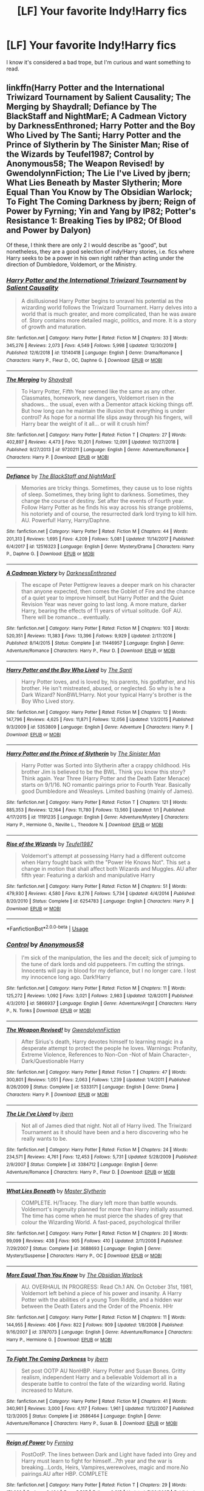 #+TITLE: [LF] Your favorite Indy!Harry fics

* [LF] Your favorite Indy!Harry fics
:PROPERTIES:
:Author: burntmushroomsoup
:Score: 14
:DateUnix: 1578702928.0
:DateShort: 2020-Jan-11
:FlairText: Request
:END:
I know it's considered a bad trope, but I'm curious and want something to read.


** linkffn(Harry Potter and the International Triwizard Tournament by Salient Causality; The Merging by Shaydrall; Defiance by The BlackStaff and NightMarE; A Cadmean Victory by DarknessEnthroned; Harry Potter and the Boy Who Lived by The Santi; Harry Potter and the Prince of Slytherin by The Sinister Man; Rise of the Wizards by Teufel1987; Control by Anonymous58; The Weapon Revised! by GwendolynnFiction; The Lie I've Lived by jbern; What Lies Beneath by Master Slytherin; More Equal Than You Know by The Obsidian Warlock; To Fight The Coming Darkness by jbern; Reign of Power by Fyrning; Yin and Yang by IP82; Potter's Resistance 1: Breaking Ties by IP82; Of Blood and Power by Dalyon)

Of these, I think there are only 2 I would describe as "good", but nonetheless, they are a good selection of indy!Harry stories, i.e. fics where Harry seeks to be a power in his own right rather than acting under the direction of Dumbledore, Voldemort, or the Ministry.
:PROPERTIES:
:Author: Taure
:Score: 3
:DateUnix: 1578746790.0
:DateShort: 2020-Jan-11
:END:

*** [[https://www.fanfiction.net/s/13140418/1/][*/Harry Potter and the International Triwizard Tournament/*]] by [[https://www.fanfiction.net/u/8729603/Salient-Causality][/Salient Causality/]]

#+begin_quote
  A disillusioned Harry Potter begins to unravel his potential as the wizarding world follows the Triwizard Tournament. Harry delves into a world that is much greater, and more complicated, than he was aware of. Story contains more detailed magic, politics, and more. It is a story of growth and maturation.
#+end_quote

^{/Site/:} ^{fanfiction.net} ^{*|*} ^{/Category/:} ^{Harry} ^{Potter} ^{*|*} ^{/Rated/:} ^{Fiction} ^{M} ^{*|*} ^{/Chapters/:} ^{33} ^{*|*} ^{/Words/:} ^{345,276} ^{*|*} ^{/Reviews/:} ^{2,073} ^{*|*} ^{/Favs/:} ^{4,549} ^{*|*} ^{/Follows/:} ^{5,998} ^{*|*} ^{/Updated/:} ^{12/30/2019} ^{*|*} ^{/Published/:} ^{12/6/2018} ^{*|*} ^{/id/:} ^{13140418} ^{*|*} ^{/Language/:} ^{English} ^{*|*} ^{/Genre/:} ^{Drama/Romance} ^{*|*} ^{/Characters/:} ^{Harry} ^{P.,} ^{Fleur} ^{D.,} ^{OC,} ^{Daphne} ^{G.} ^{*|*} ^{/Download/:} ^{[[http://www.ff2ebook.com/old/ffn-bot/index.php?id=13140418&source=ff&filetype=epub][EPUB]]} ^{or} ^{[[http://www.ff2ebook.com/old/ffn-bot/index.php?id=13140418&source=ff&filetype=mobi][MOBI]]}

--------------

[[https://www.fanfiction.net/s/9720211/1/][*/The Merging/*]] by [[https://www.fanfiction.net/u/2102558/Shaydrall][/Shaydrall/]]

#+begin_quote
  To Harry Potter, Fifth Year seemed like the same as any other. Classmates, homework, new dangers, Voldemort risen in the shadows... the usual, even with a Dementor attack kicking things off. But how long can he maintain the illusion that everything is under control? As hope for a normal life slips away through his fingers, will Harry bear the weight of it all... or will it crush him?
#+end_quote

^{/Site/:} ^{fanfiction.net} ^{*|*} ^{/Category/:} ^{Harry} ^{Potter} ^{*|*} ^{/Rated/:} ^{Fiction} ^{T} ^{*|*} ^{/Chapters/:} ^{27} ^{*|*} ^{/Words/:} ^{402,897} ^{*|*} ^{/Reviews/:} ^{4,473} ^{*|*} ^{/Favs/:} ^{10,201} ^{*|*} ^{/Follows/:} ^{12,091} ^{*|*} ^{/Updated/:} ^{10/27/2018} ^{*|*} ^{/Published/:} ^{9/27/2013} ^{*|*} ^{/id/:} ^{9720211} ^{*|*} ^{/Language/:} ^{English} ^{*|*} ^{/Genre/:} ^{Adventure/Romance} ^{*|*} ^{/Characters/:} ^{Harry} ^{P.} ^{*|*} ^{/Download/:} ^{[[http://www.ff2ebook.com/old/ffn-bot/index.php?id=9720211&source=ff&filetype=epub][EPUB]]} ^{or} ^{[[http://www.ff2ebook.com/old/ffn-bot/index.php?id=9720211&source=ff&filetype=mobi][MOBI]]}

--------------

[[https://www.fanfiction.net/s/12516323/1/][*/Defiance/*]] by [[https://www.fanfiction.net/u/8526641/The-BlackStaff-and-NightMarE][/The BlackStaff and NightMarE/]]

#+begin_quote
  Memories are tricky things. Sometimes, they cause us to lose nights of sleep. Sometimes, they bring light to darkness. Sometimes, they change the course of destiny. Set after the events of Fourth year. Follow Harry Potter as he finds his way across his strange problems, his notoriety and of course, the resurrected dark lord trying to kill him. AU. Powerful! Harry, Harry/Daphne.
#+end_quote

^{/Site/:} ^{fanfiction.net} ^{*|*} ^{/Category/:} ^{Harry} ^{Potter} ^{*|*} ^{/Rated/:} ^{Fiction} ^{M} ^{*|*} ^{/Chapters/:} ^{44} ^{*|*} ^{/Words/:} ^{201,313} ^{*|*} ^{/Reviews/:} ^{1,695} ^{*|*} ^{/Favs/:} ^{4,209} ^{*|*} ^{/Follows/:} ^{5,081} ^{*|*} ^{/Updated/:} ^{11/14/2017} ^{*|*} ^{/Published/:} ^{6/4/2017} ^{*|*} ^{/id/:} ^{12516323} ^{*|*} ^{/Language/:} ^{English} ^{*|*} ^{/Genre/:} ^{Mystery/Drama} ^{*|*} ^{/Characters/:} ^{Harry} ^{P.,} ^{Daphne} ^{G.} ^{*|*} ^{/Download/:} ^{[[http://www.ff2ebook.com/old/ffn-bot/index.php?id=12516323&source=ff&filetype=epub][EPUB]]} ^{or} ^{[[http://www.ff2ebook.com/old/ffn-bot/index.php?id=12516323&source=ff&filetype=mobi][MOBI]]}

--------------

[[https://www.fanfiction.net/s/11446957/1/][*/A Cadmean Victory/*]] by [[https://www.fanfiction.net/u/7037477/DarknessEnthroned][/DarknessEnthroned/]]

#+begin_quote
  The escape of Peter Pettigrew leaves a deeper mark on his character than anyone expected, then comes the Goblet of Fire and the chance of a quiet year to improve himself, but Harry Potter and the Quiet Revision Year was never going to last long. A more mature, darker Harry, bearing the effects of 11 years of virtual solitude. GoF AU. There will be romance... eventually.
#+end_quote

^{/Site/:} ^{fanfiction.net} ^{*|*} ^{/Category/:} ^{Harry} ^{Potter} ^{*|*} ^{/Rated/:} ^{Fiction} ^{M} ^{*|*} ^{/Chapters/:} ^{103} ^{*|*} ^{/Words/:} ^{520,351} ^{*|*} ^{/Reviews/:} ^{11,383} ^{*|*} ^{/Favs/:} ^{13,396} ^{*|*} ^{/Follows/:} ^{9,929} ^{*|*} ^{/Updated/:} ^{2/17/2016} ^{*|*} ^{/Published/:} ^{8/14/2015} ^{*|*} ^{/Status/:} ^{Complete} ^{*|*} ^{/id/:} ^{11446957} ^{*|*} ^{/Language/:} ^{English} ^{*|*} ^{/Genre/:} ^{Adventure/Romance} ^{*|*} ^{/Characters/:} ^{Harry} ^{P.,} ^{Fleur} ^{D.} ^{*|*} ^{/Download/:} ^{[[http://www.ff2ebook.com/old/ffn-bot/index.php?id=11446957&source=ff&filetype=epub][EPUB]]} ^{or} ^{[[http://www.ff2ebook.com/old/ffn-bot/index.php?id=11446957&source=ff&filetype=mobi][MOBI]]}

--------------

[[https://www.fanfiction.net/s/5353809/1/][*/Harry Potter and the Boy Who Lived/*]] by [[https://www.fanfiction.net/u/1239654/The-Santi][/The Santi/]]

#+begin_quote
  Harry Potter loves, and is loved by, his parents, his godfather, and his brother. He isn't mistreated, abused, or neglected. So why is he a Dark Wizard? NonBWL!Harry. Not your typical Harry's brother is the Boy Who Lived story.
#+end_quote

^{/Site/:} ^{fanfiction.net} ^{*|*} ^{/Category/:} ^{Harry} ^{Potter} ^{*|*} ^{/Rated/:} ^{Fiction} ^{M} ^{*|*} ^{/Chapters/:} ^{12} ^{*|*} ^{/Words/:} ^{147,796} ^{*|*} ^{/Reviews/:} ^{4,625} ^{*|*} ^{/Favs/:} ^{11,871} ^{*|*} ^{/Follows/:} ^{12,056} ^{*|*} ^{/Updated/:} ^{1/3/2015} ^{*|*} ^{/Published/:} ^{9/3/2009} ^{*|*} ^{/id/:} ^{5353809} ^{*|*} ^{/Language/:} ^{English} ^{*|*} ^{/Genre/:} ^{Adventure} ^{*|*} ^{/Characters/:} ^{Harry} ^{P.} ^{*|*} ^{/Download/:} ^{[[http://www.ff2ebook.com/old/ffn-bot/index.php?id=5353809&source=ff&filetype=epub][EPUB]]} ^{or} ^{[[http://www.ff2ebook.com/old/ffn-bot/index.php?id=5353809&source=ff&filetype=mobi][MOBI]]}

--------------

[[https://www.fanfiction.net/s/11191235/1/][*/Harry Potter and the Prince of Slytherin/*]] by [[https://www.fanfiction.net/u/4788805/The-Sinister-Man][/The Sinister Man/]]

#+begin_quote
  Harry Potter was Sorted into Slytherin after a crappy childhood. His brother Jim is believed to be the BWL. Think you know this story? Think again. Year Three (Harry Potter and the Death Eater Menace) starts on 9/1/16. NO romantic pairings prior to Fourth Year. Basically good Dumbledore and Weasleys. Limited bashing (mainly of James).
#+end_quote

^{/Site/:} ^{fanfiction.net} ^{*|*} ^{/Category/:} ^{Harry} ^{Potter} ^{*|*} ^{/Rated/:} ^{Fiction} ^{T} ^{*|*} ^{/Chapters/:} ^{121} ^{*|*} ^{/Words/:} ^{885,353} ^{*|*} ^{/Reviews/:} ^{12,164} ^{*|*} ^{/Favs/:} ^{11,780} ^{*|*} ^{/Follows/:} ^{13,560} ^{*|*} ^{/Updated/:} ^{1/1} ^{*|*} ^{/Published/:} ^{4/17/2015} ^{*|*} ^{/id/:} ^{11191235} ^{*|*} ^{/Language/:} ^{English} ^{*|*} ^{/Genre/:} ^{Adventure/Mystery} ^{*|*} ^{/Characters/:} ^{Harry} ^{P.,} ^{Hermione} ^{G.,} ^{Neville} ^{L.,} ^{Theodore} ^{N.} ^{*|*} ^{/Download/:} ^{[[http://www.ff2ebook.com/old/ffn-bot/index.php?id=11191235&source=ff&filetype=epub][EPUB]]} ^{or} ^{[[http://www.ff2ebook.com/old/ffn-bot/index.php?id=11191235&source=ff&filetype=mobi][MOBI]]}

--------------

[[https://www.fanfiction.net/s/6254783/1/][*/Rise of the Wizards/*]] by [[https://www.fanfiction.net/u/1729392/Teufel1987][/Teufel1987/]]

#+begin_quote
  Voldemort's attempt at possessing Harry had a different outcome when Harry fought back with the "Power He Knows Not". This set a change in motion that shall affect both Wizards and Muggles. AU after fifth year: Featuring a darkish and manipulative Harry
#+end_quote

^{/Site/:} ^{fanfiction.net} ^{*|*} ^{/Category/:} ^{Harry} ^{Potter} ^{*|*} ^{/Rated/:} ^{Fiction} ^{M} ^{*|*} ^{/Chapters/:} ^{51} ^{*|*} ^{/Words/:} ^{479,930} ^{*|*} ^{/Reviews/:} ^{4,580} ^{*|*} ^{/Favs/:} ^{8,276} ^{*|*} ^{/Follows/:} ^{5,734} ^{*|*} ^{/Updated/:} ^{4/4/2014} ^{*|*} ^{/Published/:} ^{8/20/2010} ^{*|*} ^{/Status/:} ^{Complete} ^{*|*} ^{/id/:} ^{6254783} ^{*|*} ^{/Language/:} ^{English} ^{*|*} ^{/Characters/:} ^{Harry} ^{P.} ^{*|*} ^{/Download/:} ^{[[http://www.ff2ebook.com/old/ffn-bot/index.php?id=6254783&source=ff&filetype=epub][EPUB]]} ^{or} ^{[[http://www.ff2ebook.com/old/ffn-bot/index.php?id=6254783&source=ff&filetype=mobi][MOBI]]}

--------------

*FanfictionBot*^{2.0.0-beta} | [[https://github.com/tusing/reddit-ffn-bot/wiki/Usage][Usage]]
:PROPERTIES:
:Author: FanfictionBot
:Score: 1
:DateUnix: 1578746927.0
:DateShort: 2020-Jan-11
:END:


*** [[https://www.fanfiction.net/s/5866937/1/][*/Control/*]] by [[https://www.fanfiction.net/u/245778/Anonymous58][/Anonymous58/]]

#+begin_quote
  I'm sick of the manipulation, the lies and the deceit; sick of jumping to the tune of dark lords and old puppeteers. I'm cutting the strings. Innocents will pay in blood for my defiance, but I no longer care. I lost my innocence long ago. Dark!Harry
#+end_quote

^{/Site/:} ^{fanfiction.net} ^{*|*} ^{/Category/:} ^{Harry} ^{Potter} ^{*|*} ^{/Rated/:} ^{Fiction} ^{M} ^{*|*} ^{/Chapters/:} ^{11} ^{*|*} ^{/Words/:} ^{125,272} ^{*|*} ^{/Reviews/:} ^{1,092} ^{*|*} ^{/Favs/:} ^{3,021} ^{*|*} ^{/Follows/:} ^{2,983} ^{*|*} ^{/Updated/:} ^{12/8/2011} ^{*|*} ^{/Published/:} ^{4/3/2010} ^{*|*} ^{/id/:} ^{5866937} ^{*|*} ^{/Language/:} ^{English} ^{*|*} ^{/Genre/:} ^{Adventure/Angst} ^{*|*} ^{/Characters/:} ^{Harry} ^{P.,} ^{N.} ^{Tonks} ^{*|*} ^{/Download/:} ^{[[http://www.ff2ebook.com/old/ffn-bot/index.php?id=5866937&source=ff&filetype=epub][EPUB]]} ^{or} ^{[[http://www.ff2ebook.com/old/ffn-bot/index.php?id=5866937&source=ff&filetype=mobi][MOBI]]}

--------------

[[https://www.fanfiction.net/s/5333171/1/][*/The Weapon Revised!/*]] by [[https://www.fanfiction.net/u/1885260/GwendolynnFiction][/GwendolynnFiction/]]

#+begin_quote
  After Sirius's death, Harry devotes himself to learning magic in a desperate attempt to protect the people he loves. Warnings: Profanity, Extreme Violence, References to Non-Con -Not of Main Character-, Dark/Questionable Harry
#+end_quote

^{/Site/:} ^{fanfiction.net} ^{*|*} ^{/Category/:} ^{Harry} ^{Potter} ^{*|*} ^{/Rated/:} ^{Fiction} ^{T} ^{*|*} ^{/Chapters/:} ^{47} ^{*|*} ^{/Words/:} ^{300,801} ^{*|*} ^{/Reviews/:} ^{1,051} ^{*|*} ^{/Favs/:} ^{2,063} ^{*|*} ^{/Follows/:} ^{1,239} ^{*|*} ^{/Updated/:} ^{1/4/2011} ^{*|*} ^{/Published/:} ^{8/26/2009} ^{*|*} ^{/Status/:} ^{Complete} ^{*|*} ^{/id/:} ^{5333171} ^{*|*} ^{/Language/:} ^{English} ^{*|*} ^{/Genre/:} ^{Drama} ^{*|*} ^{/Characters/:} ^{Harry} ^{P.} ^{*|*} ^{/Download/:} ^{[[http://www.ff2ebook.com/old/ffn-bot/index.php?id=5333171&source=ff&filetype=epub][EPUB]]} ^{or} ^{[[http://www.ff2ebook.com/old/ffn-bot/index.php?id=5333171&source=ff&filetype=mobi][MOBI]]}

--------------

[[https://www.fanfiction.net/s/3384712/1/][*/The Lie I've Lived/*]] by [[https://www.fanfiction.net/u/940359/jbern][/jbern/]]

#+begin_quote
  Not all of James died that night. Not all of Harry lived. The Triwizard Tournament as it should have been and a hero discovering who he really wants to be.
#+end_quote

^{/Site/:} ^{fanfiction.net} ^{*|*} ^{/Category/:} ^{Harry} ^{Potter} ^{*|*} ^{/Rated/:} ^{Fiction} ^{M} ^{*|*} ^{/Chapters/:} ^{24} ^{*|*} ^{/Words/:} ^{234,571} ^{*|*} ^{/Reviews/:} ^{4,761} ^{*|*} ^{/Favs/:} ^{12,453} ^{*|*} ^{/Follows/:} ^{5,731} ^{*|*} ^{/Updated/:} ^{5/28/2009} ^{*|*} ^{/Published/:} ^{2/9/2007} ^{*|*} ^{/Status/:} ^{Complete} ^{*|*} ^{/id/:} ^{3384712} ^{*|*} ^{/Language/:} ^{English} ^{*|*} ^{/Genre/:} ^{Adventure/Romance} ^{*|*} ^{/Characters/:} ^{Harry} ^{P.,} ^{Fleur} ^{D.} ^{*|*} ^{/Download/:} ^{[[http://www.ff2ebook.com/old/ffn-bot/index.php?id=3384712&source=ff&filetype=epub][EPUB]]} ^{or} ^{[[http://www.ff2ebook.com/old/ffn-bot/index.php?id=3384712&source=ff&filetype=mobi][MOBI]]}

--------------

[[https://www.fanfiction.net/s/3688693/1/][*/What Lies Beneath/*]] by [[https://www.fanfiction.net/u/471812/Master-Slytherin][/Master Slytherin/]]

#+begin_quote
  COMPLETE. H/Tracey. The diary left more than battle wounds. Voldemort's ingenuity planned for more than Harry initially assumed. The time has come when he must pierce the shades of grey that colour the Wizarding World. A fast-paced, psychological thriller
#+end_quote

^{/Site/:} ^{fanfiction.net} ^{*|*} ^{/Category/:} ^{Harry} ^{Potter} ^{*|*} ^{/Rated/:} ^{Fiction} ^{M} ^{*|*} ^{/Chapters/:} ^{20} ^{*|*} ^{/Words/:} ^{99,099} ^{*|*} ^{/Reviews/:} ^{438} ^{*|*} ^{/Favs/:} ^{905} ^{*|*} ^{/Follows/:} ^{410} ^{*|*} ^{/Updated/:} ^{2/11/2008} ^{*|*} ^{/Published/:} ^{7/29/2007} ^{*|*} ^{/Status/:} ^{Complete} ^{*|*} ^{/id/:} ^{3688693} ^{*|*} ^{/Language/:} ^{English} ^{*|*} ^{/Genre/:} ^{Mystery/Suspense} ^{*|*} ^{/Characters/:} ^{Harry} ^{P.,} ^{OC} ^{*|*} ^{/Download/:} ^{[[http://www.ff2ebook.com/old/ffn-bot/index.php?id=3688693&source=ff&filetype=epub][EPUB]]} ^{or} ^{[[http://www.ff2ebook.com/old/ffn-bot/index.php?id=3688693&source=ff&filetype=mobi][MOBI]]}

--------------

[[https://www.fanfiction.net/s/3787073/1/][*/More Equal Than You Know/*]] by [[https://www.fanfiction.net/u/1352108/The-Obsidian-Warlock][/The Obsidian Warlock/]]

#+begin_quote
  AU. OVERHAUL IN PROGRESS: Read Ch.1 AN. On October 31st, 1981, Voldemort left behind a piece of his power and insanity. A Harry Potter with the abilities of a young Tom Riddle, and a hidden war between the Death Eaters and the Order of the Phoenix. HHr
#+end_quote

^{/Site/:} ^{fanfiction.net} ^{*|*} ^{/Category/:} ^{Harry} ^{Potter} ^{*|*} ^{/Rated/:} ^{Fiction} ^{M} ^{*|*} ^{/Chapters/:} ^{11} ^{*|*} ^{/Words/:} ^{144,955} ^{*|*} ^{/Reviews/:} ^{406} ^{*|*} ^{/Favs/:} ^{822} ^{*|*} ^{/Follows/:} ^{909} ^{*|*} ^{/Updated/:} ^{1/8/2008} ^{*|*} ^{/Published/:} ^{9/16/2007} ^{*|*} ^{/id/:} ^{3787073} ^{*|*} ^{/Language/:} ^{English} ^{*|*} ^{/Genre/:} ^{Adventure/Romance} ^{*|*} ^{/Characters/:} ^{Harry} ^{P.,} ^{Hermione} ^{G.} ^{*|*} ^{/Download/:} ^{[[http://www.ff2ebook.com/old/ffn-bot/index.php?id=3787073&source=ff&filetype=epub][EPUB]]} ^{or} ^{[[http://www.ff2ebook.com/old/ffn-bot/index.php?id=3787073&source=ff&filetype=mobi][MOBI]]}

--------------

[[https://www.fanfiction.net/s/2686464/1/][*/To Fight The Coming Darkness/*]] by [[https://www.fanfiction.net/u/940359/jbern][/jbern/]]

#+begin_quote
  Set post OOTP AU NonHBP. Harry Potter and Susan Bones. Gritty realism, independent Harry and a believable Voldemort all in a desperate battle to control the fate of the wizarding world. Rating increased to Mature.
#+end_quote

^{/Site/:} ^{fanfiction.net} ^{*|*} ^{/Category/:} ^{Harry} ^{Potter} ^{*|*} ^{/Rated/:} ^{Fiction} ^{M} ^{*|*} ^{/Chapters/:} ^{41} ^{*|*} ^{/Words/:} ^{340,961} ^{*|*} ^{/Reviews/:} ^{3,000} ^{*|*} ^{/Favs/:} ^{4,117} ^{*|*} ^{/Follows/:} ^{1,961} ^{*|*} ^{/Updated/:} ^{11/12/2007} ^{*|*} ^{/Published/:} ^{12/3/2005} ^{*|*} ^{/Status/:} ^{Complete} ^{*|*} ^{/id/:} ^{2686464} ^{*|*} ^{/Language/:} ^{English} ^{*|*} ^{/Genre/:} ^{Adventure/Romance} ^{*|*} ^{/Characters/:} ^{Harry} ^{P.,} ^{Susan} ^{B.} ^{*|*} ^{/Download/:} ^{[[http://www.ff2ebook.com/old/ffn-bot/index.php?id=2686464&source=ff&filetype=epub][EPUB]]} ^{or} ^{[[http://www.ff2ebook.com/old/ffn-bot/index.php?id=2686464&source=ff&filetype=mobi][MOBI]]}

--------------

[[https://www.fanfiction.net/s/2287647/1/][*/Reign of Power/*]] by [[https://www.fanfiction.net/u/560192/Fyrning][/Fyrning/]]

#+begin_quote
  PostOotP. The lines between Dark and Light have faded into Grey and Harry must learn to fight for himself...7th year and the war is breaking...Lords, Heirs, Vampires,werewolves, magic and more.No pairings.AU after HBP. COMPLETE
#+end_quote

^{/Site/:} ^{fanfiction.net} ^{*|*} ^{/Category/:} ^{Harry} ^{Potter} ^{*|*} ^{/Rated/:} ^{Fiction} ^{T} ^{*|*} ^{/Chapters/:} ^{29} ^{*|*} ^{/Words/:} ^{171,382} ^{*|*} ^{/Reviews/:} ^{3,464} ^{*|*} ^{/Favs/:} ^{5,527} ^{*|*} ^{/Follows/:} ^{2,315} ^{*|*} ^{/Updated/:} ^{7/29/2007} ^{*|*} ^{/Published/:} ^{3/1/2005} ^{*|*} ^{/Status/:} ^{Complete} ^{*|*} ^{/id/:} ^{2287647} ^{*|*} ^{/Language/:} ^{English} ^{*|*} ^{/Genre/:} ^{Angst} ^{*|*} ^{/Characters/:} ^{Harry} ^{P.} ^{*|*} ^{/Download/:} ^{[[http://www.ff2ebook.com/old/ffn-bot/index.php?id=2287647&source=ff&filetype=epub][EPUB]]} ^{or} ^{[[http://www.ff2ebook.com/old/ffn-bot/index.php?id=2287647&source=ff&filetype=mobi][MOBI]]}

--------------

[[https://www.fanfiction.net/s/3087210/1/][*/Yin and Yang/*]] by [[https://www.fanfiction.net/u/888655/IP82][/IP82/]]

#+begin_quote
  PostHBP Following a trail of mysterious messages with a Yin & Yang symbol on them, Harry comes to certain devastating revelations, pushing him down the path to darkness. Dark!Harry, no romance.
#+end_quote

^{/Site/:} ^{fanfiction.net} ^{*|*} ^{/Category/:} ^{Harry} ^{Potter} ^{*|*} ^{/Rated/:} ^{Fiction} ^{M} ^{*|*} ^{/Chapters/:} ^{3} ^{*|*} ^{/Words/:} ^{50,787} ^{*|*} ^{/Reviews/:} ^{237} ^{*|*} ^{/Favs/:} ^{453} ^{*|*} ^{/Follows/:} ^{518} ^{*|*} ^{/Updated/:} ^{2/21/2007} ^{*|*} ^{/Published/:} ^{8/5/2006} ^{*|*} ^{/id/:} ^{3087210} ^{*|*} ^{/Language/:} ^{English} ^{*|*} ^{/Genre/:} ^{Mystery/Angst} ^{*|*} ^{/Characters/:} ^{Harry} ^{P.} ^{*|*} ^{/Download/:} ^{[[http://www.ff2ebook.com/old/ffn-bot/index.php?id=3087210&source=ff&filetype=epub][EPUB]]} ^{or} ^{[[http://www.ff2ebook.com/old/ffn-bot/index.php?id=3087210&source=ff&filetype=mobi][MOBI]]}

--------------

*FanfictionBot*^{2.0.0-beta} | [[https://github.com/tusing/reddit-ffn-bot/wiki/Usage][Usage]]
:PROPERTIES:
:Author: FanfictionBot
:Score: 1
:DateUnix: 1578746942.0
:DateShort: 2020-Jan-11
:END:


*** [[https://www.fanfiction.net/s/2625651/1/][*/Potter's Resistance 1: Breaking Ties/*]] by [[https://www.fanfiction.net/u/888655/IP82][/IP82/]]

#+begin_quote
  PostOotP. Harry escapes Private Drive and goes out to learn about the world and magic on his own. Hunted by all sides of the war, he must rely on his newfound wit and cunning to survive. Independent!Harry.
#+end_quote

^{/Site/:} ^{fanfiction.net} ^{*|*} ^{/Category/:} ^{Harry} ^{Potter} ^{*|*} ^{/Rated/:} ^{Fiction} ^{M} ^{*|*} ^{/Chapters/:} ^{8} ^{*|*} ^{/Words/:} ^{109,344} ^{*|*} ^{/Reviews/:} ^{804} ^{*|*} ^{/Favs/:} ^{1,747} ^{*|*} ^{/Follows/:} ^{1,833} ^{*|*} ^{/Updated/:} ^{7/26/2006} ^{*|*} ^{/Published/:} ^{10/19/2005} ^{*|*} ^{/id/:} ^{2625651} ^{*|*} ^{/Language/:} ^{English} ^{*|*} ^{/Genre/:} ^{Suspense/Mystery} ^{*|*} ^{/Characters/:} ^{Harry} ^{P.,} ^{Albus} ^{D.} ^{*|*} ^{/Download/:} ^{[[http://www.ff2ebook.com/old/ffn-bot/index.php?id=2625651&source=ff&filetype=epub][EPUB]]} ^{or} ^{[[http://www.ff2ebook.com/old/ffn-bot/index.php?id=2625651&source=ff&filetype=mobi][MOBI]]}

--------------

[[https://www.fanfiction.net/s/2327297/1/][*/Of Blood and Power/*]] by [[https://www.fanfiction.net/u/782542/Dalyon][/Dalyon/]]

#+begin_quote
  AU Something happened to Harry the night Sirius died. Something that will help him achieve his goals, as he breaks free from Dumbledore and learns to wield the power that's his by right. Post OotP.
#+end_quote

^{/Site/:} ^{fanfiction.net} ^{*|*} ^{/Category/:} ^{Harry} ^{Potter} ^{*|*} ^{/Rated/:} ^{Fiction} ^{M} ^{*|*} ^{/Chapters/:} ^{13} ^{*|*} ^{/Words/:} ^{43,006} ^{*|*} ^{/Reviews/:} ^{1,367} ^{*|*} ^{/Favs/:} ^{2,837} ^{*|*} ^{/Follows/:} ^{2,789} ^{*|*} ^{/Updated/:} ^{7/31/2005} ^{*|*} ^{/Published/:} ^{3/28/2005} ^{*|*} ^{/id/:} ^{2327297} ^{*|*} ^{/Language/:} ^{English} ^{*|*} ^{/Characters/:} ^{Harry} ^{P.} ^{*|*} ^{/Download/:} ^{[[http://www.ff2ebook.com/old/ffn-bot/index.php?id=2327297&source=ff&filetype=epub][EPUB]]} ^{or} ^{[[http://www.ff2ebook.com/old/ffn-bot/index.php?id=2327297&source=ff&filetype=mobi][MOBI]]}

--------------

*FanfictionBot*^{2.0.0-beta} | [[https://github.com/tusing/reddit-ffn-bot/wiki/Usage][Usage]]
:PROPERTIES:
:Author: FanfictionBot
:Score: 1
:DateUnix: 1578746967.0
:DateShort: 2020-Jan-11
:END:


** Technically, Peggy Sue's could easily be Indy!Harry, right?

[[https://github.com/IntermittentlyRupert/hpnofp-ebook/releases/latest][Harry Potter and the Nightmares of Futures Past]] by Viridian
:PROPERTIES:
:Author: FavChanger
:Score: 1
:DateUnix: 1578728232.0
:DateShort: 2020-Jan-11
:END:


** What is Indy!Harry? Indiana Jones?
:PROPERTIES:
:Author: gingerbutnotaweasley
:Score: 0
:DateUnix: 1578716301.0
:DateShort: 2020-Jan-11
:END:

*** Independent
:PROPERTIES:
:Author: Inreet
:Score: 5
:DateUnix: 1578723252.0
:DateShort: 2020-Jan-11
:END:

**** Lol I thought it was a crossover.
:PROPERTIES:
:Author: gingerbutnotaweasley
:Score: 1
:DateUnix: 1578723829.0
:DateShort: 2020-Jan-11
:END:


*** Maybe a Harry Potter that plays for the Colts?
:PROPERTIES:
:Author: YareSekiro
:Score: 5
:DateUnix: 1578721538.0
:DateShort: 2020-Jan-11
:END:

**** Maybe a Harry that's a race car driver?
:PROPERTIES:
:Author: DrJohnLennon
:Score: 5
:DateUnix: 1578721636.0
:DateShort: 2020-Jan-11
:END:

***** Maybe a Harry that's a film director?
:PROPERTIES:
:Author: WickedSinflower
:Score: 4
:DateUnix: 1578723240.0
:DateShort: 2020-Jan-11
:END:

****** Heh. Standard 'after the war, Harry disappears into the Muggle world and Hermione is assigned to find him' trope beginning. She looks and looks and looks until one day, she sees it. At the end of a credits roll, of all things. He'd always felt he was too similar to Voldemort, and that he'd been forced to be wise beyond his years. She apparates immediately, breaks into his apartment and waits. Soon, Harry walks in, long black hair and dopey grin that only widens when he sees her. "Oh hai Hermione."

Nobody ever really knew where Tommy Wiseau came from... they'd never have expected the truth. If they ever found out, it might've torn them apart.

Now there's a fic I'd love to see. :D
:PROPERTIES:
:Author: Avalon1632
:Score: 8
:DateUnix: 1578748486.0
:DateShort: 2020-Jan-11
:END:

******* It's bullshit he did not hit her he did /not./ Oh, hai Ron.
:PROPERTIES:
:Author: DeliSoupItExplodes
:Score: 2
:DateUnix: 1578764435.0
:DateShort: 2020-Jan-11
:END:


******* Hahahahaha, I love that, now I really want to read something like that, not necessarily Tommy Wiseau or an Actor/ Filmmaker, rather a Harry that decides to disappear out of magical Britain, is living a good life and is found latter by Hermione
:PROPERTIES:
:Author: renextronex
:Score: 1
:DateUnix: 1578770712.0
:DateShort: 2020-Jan-11
:END:

******** There are a few out there. Nonjon's where in the world is Harry Potter? ([[https://www.fanfiction.net/s/2354771/1/Where-in-the-World-is-Harry-Potter]]) and whatever happened to the likely lad? ([[https://www.fanfiction.net/s/7395979/1/Whatever-Happened-to-the-Likely-Lad]]), The Sea King ([[https://www.fanfiction.net/s/7502511/1/]]), and that one where Harry designs women's clothing for a boutique (including the ultimate bra), but that might be a Daphne fic instead of Hermione. Can't remember the title off the top of my head, but it floats around this subreddit occasionally.
:PROPERTIES:
:Author: Avalon1632
:Score: 1
:DateUnix: 1578771359.0
:DateShort: 2020-Jan-11
:END:

********* Nonjon's where in the world is Harry Potter? doesn't really counts, Harry still interacts and mess around with everybody, even if it is from afar, Still, I'll try the others
:PROPERTIES:
:Author: renextronex
:Score: 1
:DateUnix: 1578871893.0
:DateShort: 2020-Jan-13
:END:

********** Fair point. The news article elements early on are quite vanished!Harry though, which I thought was sufficient to make it count. The other two are very much what you wanted though.
:PROPERTIES:
:Author: Avalon1632
:Score: 1
:DateUnix: 1578872157.0
:DateShort: 2020-Jan-13
:END:

*********** Though I was expecting something comedic, I still enjoyed those 2, still, I want to read that one about Harry designing women's clothing for a boutique, that sounds awesome
:PROPERTIES:
:Author: renextronex
:Score: 1
:DateUnix: 1578939008.0
:DateShort: 2020-Jan-13
:END:

************ [[https://www.fanfiction.net/s/10773734/3/Interludes-and-Vignettes]]

Found it! It's a two-parter in the middle, Lady's Designs One and Two.
:PROPERTIES:
:Author: Avalon1632
:Score: 1
:DateUnix: 1578940225.0
:DateShort: 2020-Jan-13
:END:

